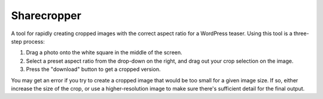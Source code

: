 Sharecropper
============

A tool for rapidly creating cropped images with the correct aspect ratio for a WordPress teaser. Using this tool is a three-step process:

1. Drag a photo onto the white square in the middle of the screen.
2. Select a preset aspect ratio from the drop-down on the right, and drag out your crop selection on the image.
3. Press the "download" button to get a cropped version.

You may get an error if you try to create a cropped image that would be too small for a given image size. If so, either increase the size of the crop, or use a higher-resolution image to make sure there's sufficient detail for the final output.